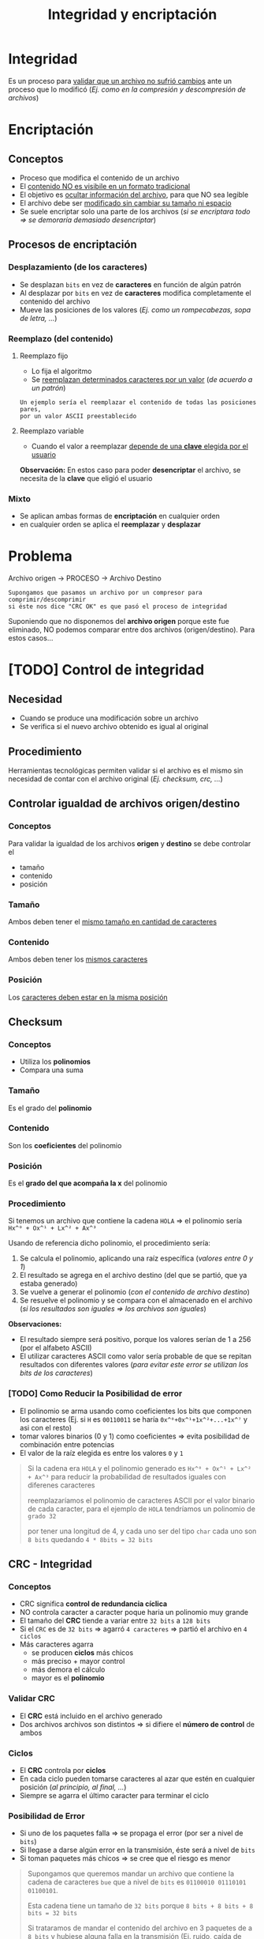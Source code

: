 #+TITLE: Integridad y encriptación
* Integridad
  Es un proceso para _validar que un archivo no sufrió cambios_ 
  ante un proceso que lo modificó
  (/Ej. como en la compresión y descompresión de archivos/)
* Encriptación
** Conceptos
  - Proceso que modifica el contenido de un archivo
  - El _contenido NO es visibile en un formato tradicional_
  - El objetivo es _ocultar información del archivo_, para que NO sea legible
  - El archivo debe ser _modificado sin cambiar su tamaño ni espacio_
  - Se suele encriptar solo una parte de los archivos
    (/si se encriptara todo => se demoraría demasiado desencriptar/)
** Procesos de encriptación
*** Desplazamiento (de los caracteres)
    - Se desplazan ~bits~ en vez de *caracteres* en función de algún patrón
    - Al desplazar por ~bits~ en vez de *caracteres* modifica completamente el contenido del archivo
    - Mueve las posiciones de los valores (/Ej. como un rompecabezas, sopa de letra, .../)
*** Reemplazo (del contenido)
**** Reemplazo fijo
     - Lo fija el algoritmo
     - Se _reemplazan determinados caracteres por un valor_ (/de acuerdo a un patrón/)

     #+BEGIN_EXAMPLE
     Un ejemplo sería el reemplazar el contenido de todas las posiciones pares, 
     por un valor ASCII preestablecido
     #+END_EXAMPLE
**** Reemplazo variable
     - Cuando el valor a reemplazar _depende de una *clave* elegida por el usuario_

     *Observación:*
     En estos caso para poder *desencriptar* el archivo, se necesita de la *clave*
     que eligió el usuario
*** Mixto
    - Se aplican ambas formas de *encriptación* en cualquier orden
    - en cualquier orden se aplica el *reemplazar* y *desplazar*
* Problema
  Archivo origen -> PROCESO -> Archivo Destino

  #+BEGIN_EXAMPLE
  Supongamos que pasamos un archivo por un compresor para comprimir/descomprimir
  si éste nos dice "CRC OK" es que pasó el proceso de integridad
  #+END_EXAMPLE

  Suponiendo que no disponemos del *archivo origen* porque este fue eliminado,
  NO podemos comparar entre dos archivos (origen/destino).
  Para estos casos...
* [TODO] Control de integridad
** Necesidad
   - Cuando se produce una modificación sobre un archivo
   - Se verifica si el nuevo archivo obtenido es igual al original
** Procedimiento
   Herramientas tecnológicas permiten validar si el archivo es el mismo
   sin necesidad de contar con el archivo original
   (/Ej. checksum, crc, .../)
** Controlar igualdad de archivos origen/destino
*** Conceptos
    Para validar la igualdad de los archivos *origen* y *destino*
    se debe controlar el
    - tamaño
    - contenido
    - posición
*** Tamaño
    Ambos deben tener el _mismo tamaño en cantidad de caracteres_
*** Contenido
    Ambos deben tener los _mismos caracteres_
*** Posición
    Los _caracteres deben estar en la misma posición_
** Checksum
*** Conceptos
   - Utiliza los *polinomios*
   - Compara una suma
*** Tamaño
    Es el grado del *polinomio*
*** Contenido
    Son los *coeficientes* del polinomio
*** Posición
    Es el *grado del que acompaña la x* del polinomio
*** Procedimiento
    Si tenemos un archivo que contiene la cadena ~HOLA~ => el polinomio sería ~Hx^⁰ + Ox^¹ + Lx^² + Ax^³~

    Usando de referencia dicho polinomio, el procedimiento sería:
    1. Se calcula el polinomio, aplicando una raíz específica (/valores entre 0 y 1/)
    2. El resultado se agrega en el archivo destino (del que se partió, que ya estaba generado)
    3. Se vuelve a generar el polinomio (/con el contenido de archivo destino/)
    4. Se resuelve el polinomio y se compara con el almacenado en el archivo
       (/si los resultados son iguales => los archivos son iguales/)

    *Observaciones:*
    - El resultado siempre será positivo, porque los valores serían de 1 a 256 (por el alfabeto ASCII)
    - El utilizar caracteres ASCII como valor sería probable de que se repitan resultados con diferentes valores
      (/para evitar este error se utilizan los bits de los caracteres/)
*** [TODO] Como Reducir la Posibilidad de error
    - El polinomio se arma usando como coeficientes los bits que componen los caracteres
      (Ej. si ~H~ es ~00110011~ se haría ~0x^⁰+0x^¹+1x^²+...+1x^⁷~ y asi con el resto)
    - tomar valores binarios (0 y 1) como coeficientes => evita posibilidad de combinación entre potencias
    - El valor de la raíz elegida es entre los valores ~0~ y ~1~

    #+BEGIN_QUOTE
    Si la cadena era ~HOLA~ y el polinomio generado es ~Hx^⁰ + Ox^¹ + Lx^² + Ax^³~
    para reducir la probabilidad de resultados iguales con diferenes caracteres
    
    reemplazaríamos el polinomio de caracteres ASCII por el valor binario de cada
    caracter, para el ejemplo de ~HOLA~ tendríamos un polinomio de ~grado 32~

    por tener una longitud de 4, y cada uno ser del tipo ~char~ cada uno son ~8 bits~
    quedando ~4 * 8bits = 32 bits~
    #+END_QUOTE
** CRC - Integridad
*** Conceptos
    - CRC significa *control de redundancia cíclica*
    - NO controla caracter a caracter poque haria un polinomio muy grande
    - El tamaño del *CRC* tiende a variar entre ~32 bits~ a ~128 bits~
    - Si el ~CRC~ es de ~32 bits~ => agarró ~4 caracteres~ => partió el archivo en ~4 ciclos~
    - Más caracteres agarra
      - se producen *ciclos* más chicos
      - más preciso + mayor control
      - más demora el cálculo
      - mayor es el *polinomio*
*** Validar CRC
    - El *CRC* está incluido en el archivo generado
    - Dos archivos archivos son distintos => si difiere el *número de control* de ambos
*** Ciclos
    - El *CRC* controla por *ciclos*
    - En cada ciclo pueden tomarse caracteres al azar que estén en cualquier posición (/al principio, al final, .../)
    - Siempre se agarra el último caracter para terminar el ciclo
*** Posibilidad de Error
    - Si uno de los paquetes falla => se propaga el error (por ser a nivel de ~bits~)
    - Si llegase a darse algún error en la transmisión, éste será a nivel de ~bits~
    - Si toman paquetes más chicos => se cree que el riesgo es menor

    #+BEGIN_QUOTE
    Supongamos que queremos mandar un archivo que contiene la cadena de caracteres ~bue~ 
    que a nivel de ~bits~ es ~01100010 01110101 01100101~.

    Esta cadena tiene un tamaño de ~32 bits~ porque ~8 bits + 8 bits + 8 bits = 32 bits~

    Si trataramos de mandar el contenido del archivo en 3 paquetes de a ~8 bits~
    y hubiese alguna falla en la transmisión (Ej. ruido, caída de internet, ...)
    el error sería a nivel de ~bits~ y el archivo final sería distinto.

    Por ejemplo, si NO se hubiesen mandado los primeros 2 bits quedaría
    ~100010 01110101 01100101~ que en ASCII es ~"ue~ el contenido cambiaría totalmente
    #+END_QUOTE


